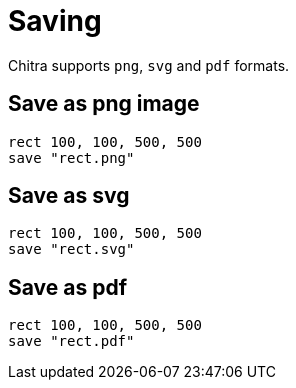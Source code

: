 = Saving

Chitra supports `png`, `svg` and `pdf` formats.

== Save as png image

[source,crystal]
----
rect 100, 100, 500, 500
save "rect.png"
----

== Save as svg

[source,crystal]
----
rect 100, 100, 500, 500
save "rect.svg"
----

== Save as pdf

[source,crystal]
----
rect 100, 100, 500, 500
save "rect.pdf"
----
